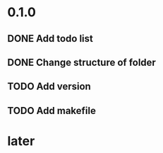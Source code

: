 * 0.1.0
** DONE Add todo list
** DONE Change structure of folder
** TODO Add version
** TODO Add makefile
* later 
